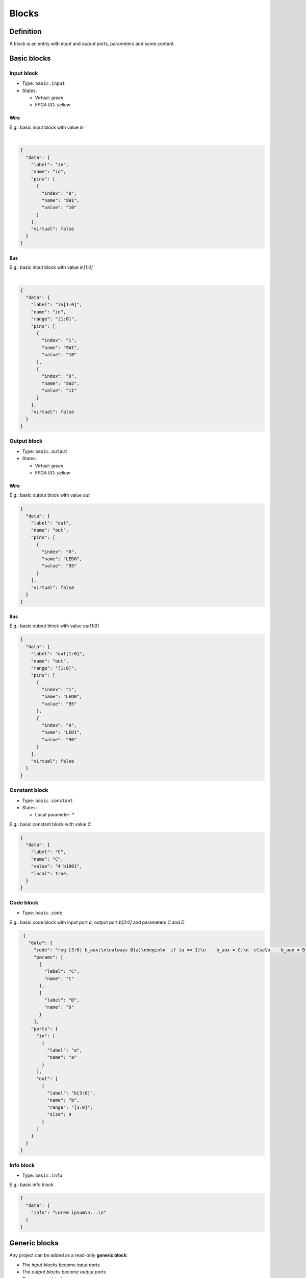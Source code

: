 .. sec-blocks

Blocks
======

Definition
----------

A block is an entity with *input* and *output* ports, parameters and some content.

  .. image:: ../resources/images/blocks/definition.png

Basic blocks
------------

Input block
```````````

* Type: ``basic.input``
* States:

  * Virtual: *green*
  * FPGA I/O: *yellow*

Wire
~~~~

E.g.: basic input block with value *in*

.. image:: ../resources/images/blocks/basic-input.png

|

.. code-block:: json

   {
     "data": {
       "label": "in",
       "name": "in",
       "pins": [
         {
           "index": "0",
           "name": "SW1",
           "value": "10"
         }
       ],
       "virtual": false
     }
   }

Bus
~~~

E.g.: basic input block with value *in[1:0]*

.. image:: ../resources/images/blocks/basic-input-bus.png

|

.. code-block:: json

    {
      "data": {
        "label": "in[1:0]",
        "name": "in",
        "range": "[1:0]",
        "pins": [
          {
            "index": "1",
            "name": "SW1",
            "value": "10"
          },
          {
            "index": "0",
            "name": "SW2",
            "value": "11"
          }
        ],
        "virtual": false
      }
    }

Output block
```````````

* Type: ``basic.output``
* States:

  * Virtual: *green*
  * FPGA I/O: *yellow*

Wire
~~~~

E.g.: basic output block with value *out*

.. image:: ../resources/images/blocks/basic-output.png

.. code-block:: json

   {
     "data": {
       "label": "out",
       "name": "out",
       "pins": [
         {
           "index": "0",
           "name": "LED0",
           "value": "95"
         }
       ],
       "virtual": false
     }
   }

Bus
~~~

E.g.: basic output block with value *out[1:0]*

.. image:: ../resources/images/blocks/basic-output-bus.png

.. code-block:: json

    {
      "data": {
        "label": "out[1:0]",
        "name": "out",
        "range": "[1:0]",
        "pins": [
          {
            "index": "1",
            "name": "LED0",
            "value": "95"
          },
          {
            "index": "0",
            "name": "LED1",
            "value": "96"
          }
        ],
        "virtual": false
      }
    }

Constant block
``````````````

* Type: ``basic.constant``
* States:

  * Local parameter: *\**

E.g.: basic constant block with value *C*

.. image:: ../resources/images/blocks/basic-constant.png

.. code-block:: json

   {
     "data": {
       "label": "C",
       "name": "C",
       "value": "4'b1001",
       "local": true,
     }
   }

Code block
``````````

* Type: ``basic.code``

E.g.: basic code block with input port *a*, output port *b[3:0]* and parameters *C* and *D*

.. image:: ../resources/images/blocks/basic-code.png

.. code-block:: json

   {
     "data": {
       "code": "reg [3:0] b_aux;\n\nalways @(a)\nbegin\n  if (a == 1)\n    b_aux = C;\n  else\n    b_aux = D;\nend\n\nassign b = b_aux;\n",
       "params": [
         {
           "label": "C",
           "name": "C"
         },
         {
           "label": "D",
           "name": "D"
         }
       ],
      "ports": {
        "in": [
          {
            "label": "a",
            "name": "a"
          }
        ],
        "out": [
          {
            "label": "b[3:0]",
            "name": "b",
            "range": "[3:0]",
            "size": 4
          }
        ]
      }
    }
  }

Info block
``````````

* Type: ``basic.info``

E.g.: basic info block

.. image:: ../resources/images/blocks/basic-info.png

.. code-block:: json

   {
     "data": {
       "info": "Lorem ipsum\n...\n"
     }
   }

Generic blocks
--------------

Any project can be added as a read-only **generic block**:

* The *input blocks* become *input ports*
* The *output blocks* become *output ports*
* The *constant blocks* become *parameters*

E.g.: this project

.. image:: ../resources/images/blocks/generic-project.png

Becomes into this block

.. image:: ../resources/images/blocks/generic-block.png

.. container:: toggle

    .. container:: header

        **Show/Hide code**

    |

    .. literalinclude:: ../resources/samples/generic.ice
       :language: json

|
